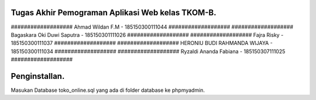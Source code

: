 ###################
Tugas Akhir Pemograman Aplikasi Web kelas TKOM-B.
###################

################### Ahmad Wildan F.M							- 185150300111044  ###################
################### Bagaskara Oki Duwi Saputra		- 185150301111026 ###################
################### Fajra Risky										- 185150300111037 ###################
################### HERONIU BUDI RAHMANDA WIJAYA	- 185150300111034 ###################
################### Ryzaldi Ananda Fabiana				- 185150307111025 ###################


###################
Penginstallan.
###################

Masukan Database toko_online.sql yang ada di folder database ke phpmyadmin. 
